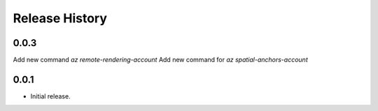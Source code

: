 .. :changelog:

Release History
===============

0.0.3
++++++
Add new command `az remote-rendering-account`
Add new command for `az spatial-anchors-account`

0.0.1
++++++
* Initial release.
